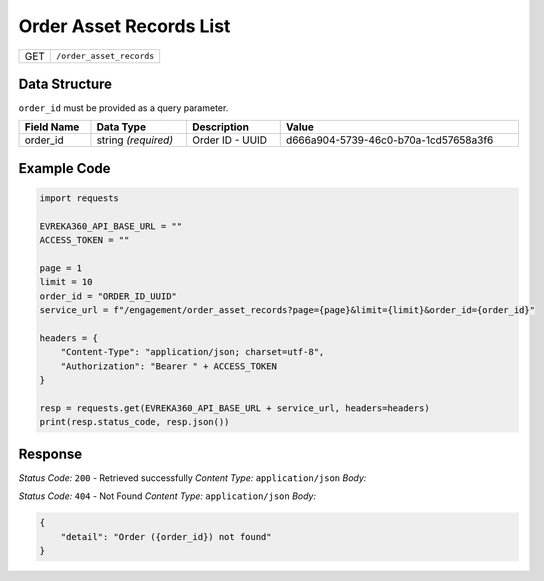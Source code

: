 Order Asset Records List
-----------------------

.. table::

   +-------------------+--------------------------------------------+
   | GET               | ``/order_asset_records``                   |
   +-------------------+--------------------------------------------+

Data Structure
^^^^^^^^^^^^^^^^^
``order_id`` must be provided as a query parameter.

.. table::
    :width: 100%

    +-------------------------+--------------------------------------------------------------+---------------------------------------------------+-------------------------------------------------------+
    | Field Name              | Data Type                                                    | Description                                       | Value                                                 |
    +=========================+==============================================================+===================================================+=======================================================+
    | order_id                | string *(required)*                                          | Order ID - UUID                                   | d666a904-5739-46c0-b70a-1cd57658a3f6                  |
    +-------------------------+--------------------------------------------------------------+---------------------------------------------------+-------------------------------------------------------+

Example Code
^^^^^^^^^^^^^^^^^

.. code-block:: python

    import requests

    EVREKA360_API_BASE_URL = ""
    ACCESS_TOKEN = ""

    page = 1
    limit = 10
    order_id = "ORDER_ID_UUID"
    service_url = f"/engagement/order_asset_records?page={page}&limit={limit}&order_id={order_id}"

    headers = {
        "Content-Type": "application/json; charset=utf-8", 
        "Authorization": "Bearer " + ACCESS_TOKEN
    }

    resp = requests.get(EVREKA360_API_BASE_URL + service_url, headers=headers)
    print(resp.status_code, resp.json())

Response
^^^^^^^^^^^^^^^^^

*Status Code:* ``200`` - Retrieved successfully
*Content Type:* ``application/json``
*Body:*

.. code-block:: json
    {
        "items": [
        {
            "id": "Order Asset Record ID - UUID",
            "order": "Order Name - String",
            "asset_action": "Asset Action - String",
            "order_assets": [
                {
                    "id": Order Asset ID - Integer,
                    "name": "Order Asset Name - String"
                }
            ],
            "order_asset_type": {
                "id": Asset Type ID - Integer,
                "name": "Asset Type Name - String"
            },
            "is_collected": "Is Collected - Boolean",
            "unit_price": {
                "value": "Unit Price - Float",
                "currency": "Currency - String"
            },
            "market_share": "Market Share - Float",
            "tax": {
                "value": "Tax - Float",
                "currency": "Currency - String"
            },
            "total_actual_price": {
                "value": "Total Actual Price - Float",
                "currency": "Currency - String"
            },
            "created_at": "Created At - ISO 8601 <https://en.wikipedia.org/wiki/ISO_8601>",
            "updated_at": "Updated At - ISO 8601 <https://en.wikipedia.org/wiki/ISO_8601>"
        },
        ]
    }


*Status Code:* ``404`` - Not Found
*Content Type:* ``application/json``
*Body:*

.. code-block:: json 

    {
        "detail": "Order ({order_id}) not found"
    }
